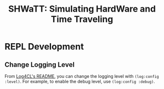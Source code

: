 #+TITLE: SHWaTT: Simulating HardWare and Time Traveling

* REPL Development
** Change Logging Level
From [[https://github.com/7max/log4cl][Log4CL's README]], you can change the logging level with ~(log:config :level)~.
For example, to enable the debug level, use ~(log:config :debug)~.
